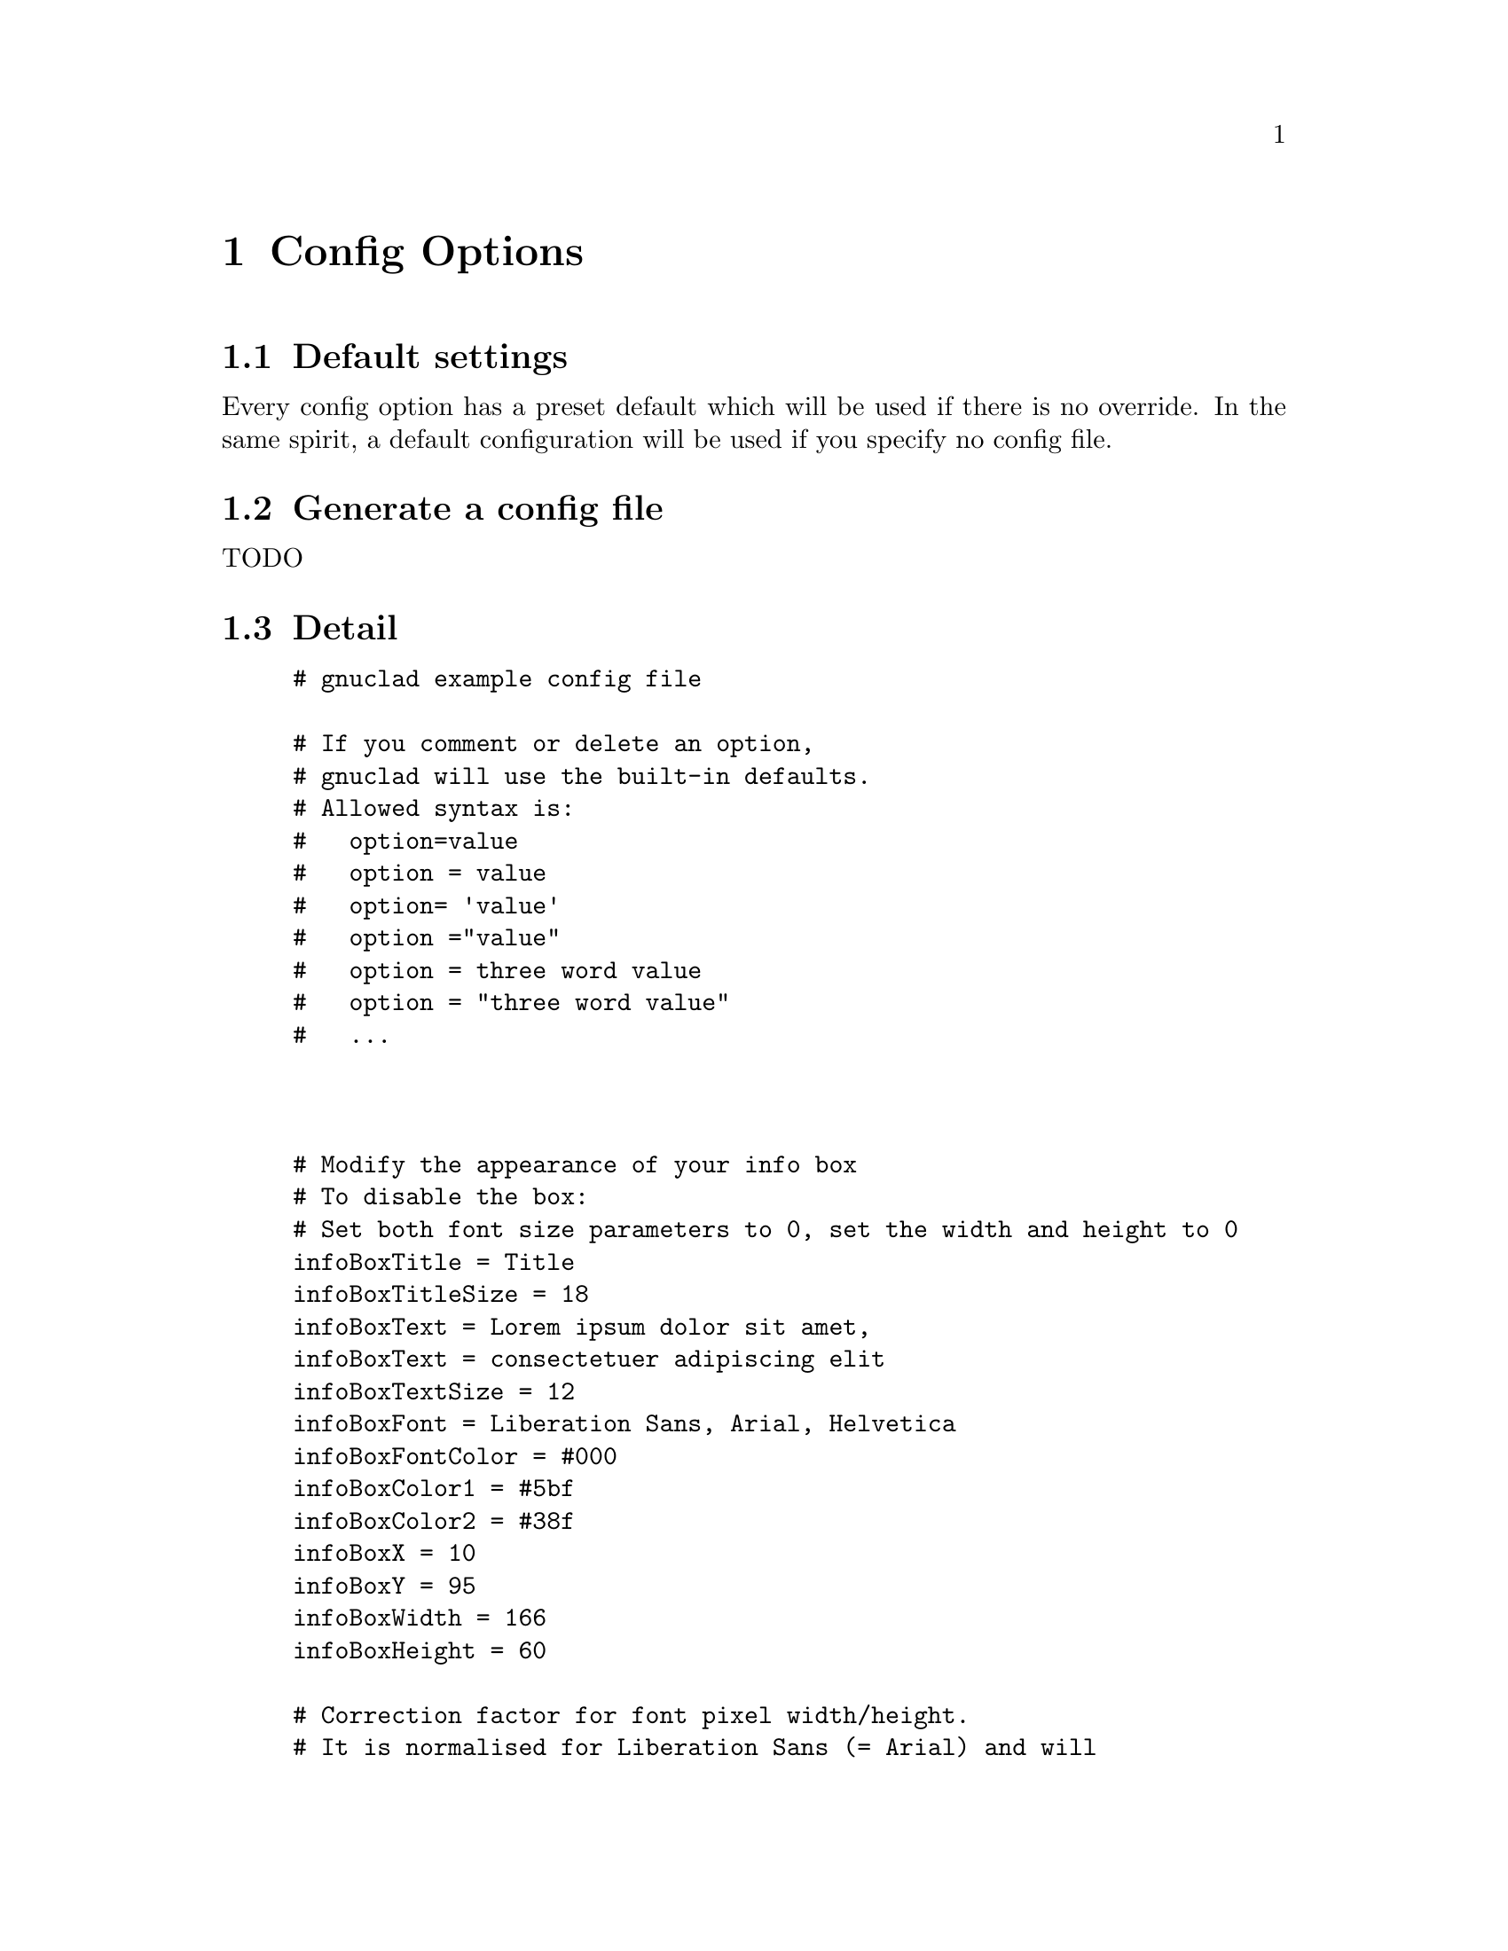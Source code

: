 @c Part of the gnuclad texinfo manual


@node Config Options
@chapter Config Options

@section Default settings

Every config option has a preset default which will be used if there is no
override.
In the same spirit, a default configuration will be used if you specify no
config file.

@section Generate a config file

TODO


@cindex Detailed configuration options
@section Detail

@example
# gnuclad example config file

# If you comment or delete an option,
# gnuclad will use the built-in defaults.
# Allowed syntax is:
#   option=value
#   option = value
#   option= 'value'
#   option ="value"
#   option = three word value
#   option = "three word value"
#   ...



# Modify the appearance of your info box
# To disable the box:
# Set both font size parameters to 0, set the width and height to 0
infoBoxTitle = Title
infoBoxTitleSize = 18
infoBoxText = Lorem ipsum dolor sit amet,
infoBoxText = consectetuer adipiscing elit
infoBoxTextSize = 12
infoBoxFont = Liberation Sans, Arial, Helvetica
infoBoxFontColor = #000
infoBoxColor1 = #5bf
infoBoxColor2 = #38f
infoBoxX = 10
infoBoxY = 95
infoBoxWidth = 166
infoBoxHeight = 60

# Correction factor for font pixel width/height.
# It is normalised for Liberation Sans (= Arial) and will
# affect the alignment of all text in your output.
# Since this one setting affects all text instances, it's
# recommended to use "similarly spaced" fonts throughout your settings.
fontCorrectionFactor = 1.0

# Orientation of the timeline
# 0 = left to right, 1 = top to bottom
# 2 = right to left, 3 = bottom to top
orientation = 0

# The layout of the tree
# 0 = branch to both sides
# 1 = branch only on lower side
# 2 = branch only on lower side, inverse (good for CSV output)
treeMode = 0

# Chose: 0 = don't presort, 1 = by name, 2 = by date
sortKey = 0

# Set between 0 and 99
# The first digit refers to the optimisation for isolated nodes.
# The second digit refers to the optimisation for trees.
optimise = 99

# How much space (in offsets) to add before/after trees
treeSpacing = 1

# How big (total leaf nodes) a tree has to be before it gets spacing
treeSpacingBiggerThan = 1

# Background color in hexadecimal RGB (#abc or #abcdef)
mainBackground = #fff

# Customise the background lines separating the years and months
rulerWidth = 2
rulerColor = #ddd
rulerMonthWidth = 1
rulerMonthColor = #eaeaea

# Width of your node lines
lineWidth = 4

# Number of pixels between node lines
offsetPX = 20

# Set to 0 if you want "dying" lines to abruptly stop
stopFadeOutPX = 30

# When optimising, gnuclad will inline nodes if possible.
# This sets the minimum time distance between the stop of one node
# and the start of another which will allow the latter to get appended.
# Format: yyyy.mm.dd
stopSpacing = 0.1.0

# How many pixels a year should have
yearPX = 100

# Customise the node labels
labelFont = Liberation Sans, Arial, Helvetica
labelFontSize = 12
labelFontColor = #000

# An experimental feature you might want to use with derivType = 1
# Opacity takes values between 0 (transparent) and 100 (opaque)
# It DOES NOT work flawlessly with SVG 1.1 output (hoping for v1.2 or CSS3 ...)
labelBGOpacity = 50

# Useful if you want to use the renames only as version bumps
# 0 = rename above the dot to the right, like the first name
# 1 = rename centered within dot
nameChangeType = 0

# How the lines should derive from the parent
# 0 = orthogonal, 1 = from parent's starting point
derivType = 0

# The size of the node dots
dotRadius = 10
smallDotRadius = 5

# Determines how the dots look
# 0 = full dots, 1 = circles
# Circles might be useful together with nameChangeType = 1
dotType = 0

# Adds small half-circles to connector starting points
connectorDots = 1

# Set to 1 if the connectors should have a dashed stroke
# 0 for a full line
connectorsDashed = 1

# Customise the year line encompassing the cladogram
yearLinePX = 40
yearLineColor1 = #037
yearLineColor2 = #37d
yearLineFont = Liberation Sans, Arial, Helvetica
yearLineFontSize = 28
yearLineFontColor = #fff

# Remember to adjust your input data after changing these averages:
daysInMonth = 30
monthsInYear = 12
#endOfTime = 2012.12

# Set to 1 if the description should be used as a web link
descriptionIsHyperLink = 1

# Show debug information when running gnuclad
# 0 = off, 1 = on
debug = 0
@end example
